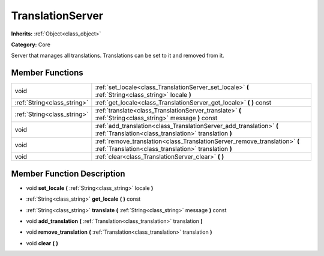 .. _class_TranslationServer:

TranslationServer
=================

**Inherits:** :ref:`Object<class_object>`

**Category:** Core

Server that manages all translations. Translations can be set to it and removed from it.

Member Functions
----------------

+------------------------------+---------------------------------------------------------------------------------------------------------------------------------------+
| void                         | :ref:`set_locale<class_TranslationServer_set_locale>`  **(** :ref:`String<class_string>` locale  **)**                                |
+------------------------------+---------------------------------------------------------------------------------------------------------------------------------------+
| :ref:`String<class_string>`  | :ref:`get_locale<class_TranslationServer_get_locale>`  **(** **)** const                                                              |
+------------------------------+---------------------------------------------------------------------------------------------------------------------------------------+
| :ref:`String<class_string>`  | :ref:`translate<class_TranslationServer_translate>`  **(** :ref:`String<class_string>` message  **)** const                           |
+------------------------------+---------------------------------------------------------------------------------------------------------------------------------------+
| void                         | :ref:`add_translation<class_TranslationServer_add_translation>`  **(** :ref:`Translation<class_translation>` translation  **)**       |
+------------------------------+---------------------------------------------------------------------------------------------------------------------------------------+
| void                         | :ref:`remove_translation<class_TranslationServer_remove_translation>`  **(** :ref:`Translation<class_translation>` translation  **)** |
+------------------------------+---------------------------------------------------------------------------------------------------------------------------------------+
| void                         | :ref:`clear<class_TranslationServer_clear>`  **(** **)**                                                                              |
+------------------------------+---------------------------------------------------------------------------------------------------------------------------------------+

Member Function Description
---------------------------

.. _class_TranslationServer_set_locale:

- void  **set_locale**  **(** :ref:`String<class_string>` locale  **)**

.. _class_TranslationServer_get_locale:

- :ref:`String<class_string>`  **get_locale**  **(** **)** const

.. _class_TranslationServer_translate:

- :ref:`String<class_string>`  **translate**  **(** :ref:`String<class_string>` message  **)** const

.. _class_TranslationServer_add_translation:

- void  **add_translation**  **(** :ref:`Translation<class_translation>` translation  **)**

.. _class_TranslationServer_remove_translation:

- void  **remove_translation**  **(** :ref:`Translation<class_translation>` translation  **)**

.. _class_TranslationServer_clear:

- void  **clear**  **(** **)**


